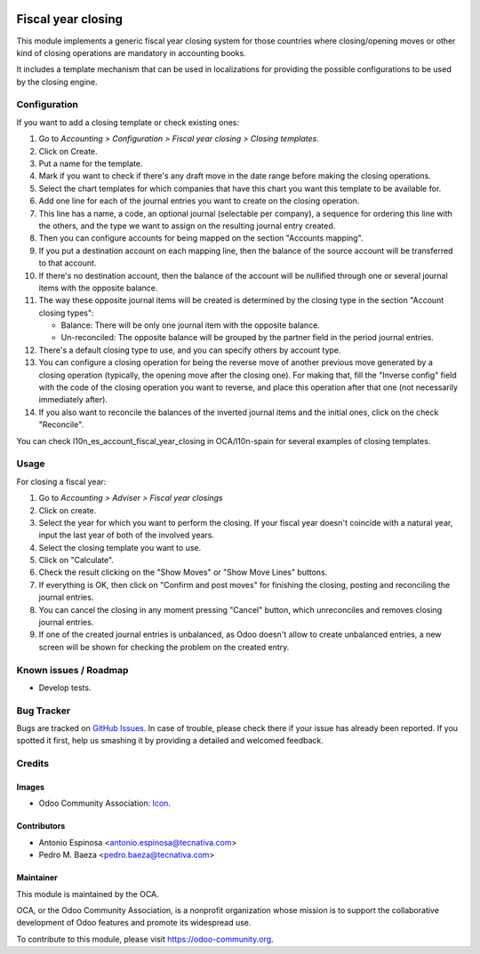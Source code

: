 .. image:: https://img.shields.io/badge/licence-AGPL--3-blue.svg
   :target: http://www.gnu.org/licenses/agpl-3.0-standalone.html
   :alt: License: AGPL-3

===================
Fiscal year closing
===================

This module implements a generic fiscal year closing system for those
countries where closing/opening moves or other kind of closing operations are
mandatory in accounting books.

It includes a template mechanism that can be used in localizations for
providing the possible configurations to be used by the closing engine.

Configuration
=============

If you want to add a closing template or check existing ones:

#. Go to *Accounting > Configuration > Fiscal year closing > Closing templates*.
#. Click on Create.
#. Put a name for the template.
#. Mark if you want to check if there's any draft move in the date range
   before making the closing operations.
#. Select the chart templates for which companies that have this chart you want
   this template to be available for.
#. Add one line for each of the journal entries you want to create on the
   closing operation.
#. This line has a name, a code, an optional journal (selectable per company),
   a sequence for ordering this line with the others, and the type we want to
   assign on the resulting journal entry created.
#. Then you can configure accounts for being mapped on the section
   "Accounts mapping".
#. If you put a destination account on each mapping line, then the balance of
   the source account will be transferred to that account.
#. If there's no destination account, then the balance of the account will be
   nullified through one or several journal items with the opposite balance.
#. The way these opposite journal items will be created is determined by the
   closing type in the section "Account closing types":

   * Balance: There will be only one journal item with the opposite balance.
   * Un-reconciled: The opposite balance will be grouped by the partner field
     in the period journal entries.

#. There's a default closing type to use, and you can specify others by
   account type.
#. You can configure a closing operation for being the reverse move of another
   previous move generated by a closing operation (typically, the opening
   move after the closing one). For making that, fill the "Inverse config"
   field with the code of the closing operation you want to reverse, and
   place this operation after that one (not necessarily immediately after).
#. If you also want to reconcile the balances of the inverted journal items and
   the initial ones, click on the check "Reconcile".

You can check l10n_es_account_fiscal_year_closing in OCA/l10n-spain for several
examples of closing templates.

Usage
=====

For closing a fiscal year:

#. Go to *Accounting > Adviser > Fiscal year closings*
#. Click on create.
#. Select the year for which you want to perform the closing. If your fiscal
   year doesn't coincide with a natural year, input the last year of both of
   the involved years.
#. Select the closing template you want to use.
#. Click on "Calculate".
#. Check the result clicking on the "Show Moves" or "Show Move Lines" buttons.
#. If everything is OK, then click on "Confirm and post moves" for finishing
   the closing, posting and reconciling the journal entries.
#. You can cancel the closing in any moment pressing "Cancel" button, which
   unreconciles and removes closing journal entries.
#. If one of the created journal entries is unbalanced, as Odoo doesn't allow
   to create unbalanced entries, a new screen will be shown for checking the
   problem on the created entry.

.. image:: https://odoo-community.org/website/image/ir.attachment/5784_f2813bd/datas
   :alt: Try me on Runbot
   :target: https://runbot.odoo-community.org/runbot/89/9.0


Known issues / Roadmap
======================

* Develop tests.

Bug Tracker
===========

Bugs are tracked on `GitHub Issues
<https://github.com/OCA/account-closing/issues>`_. In case of trouble, please
check there if your issue has already been reported. If you spotted it first,
help us smashing it by providing a detailed and welcomed feedback.

Credits
=======

Images
------

* Odoo Community Association: `Icon <https://github.com/OCA/maintainer-tools/blob/master/template/module/static/description/icon.svg>`_.

Contributors
------------

* Antonio Espinosa <antonio.espinosa@tecnativa.com>
* Pedro M. Baeza <pedro.baeza@tecnativa.com>

Maintainer
----------

.. image:: https://odoo-community.org/logo.png
   :alt: Odoo Community Association
   :target: https://odoo-community.org

This module is maintained by the OCA.

OCA, or the Odoo Community Association, is a nonprofit organization whose
mission is to support the collaborative development of Odoo features and
promote its widespread use.

To contribute to this module, please visit https://odoo-community.org.
